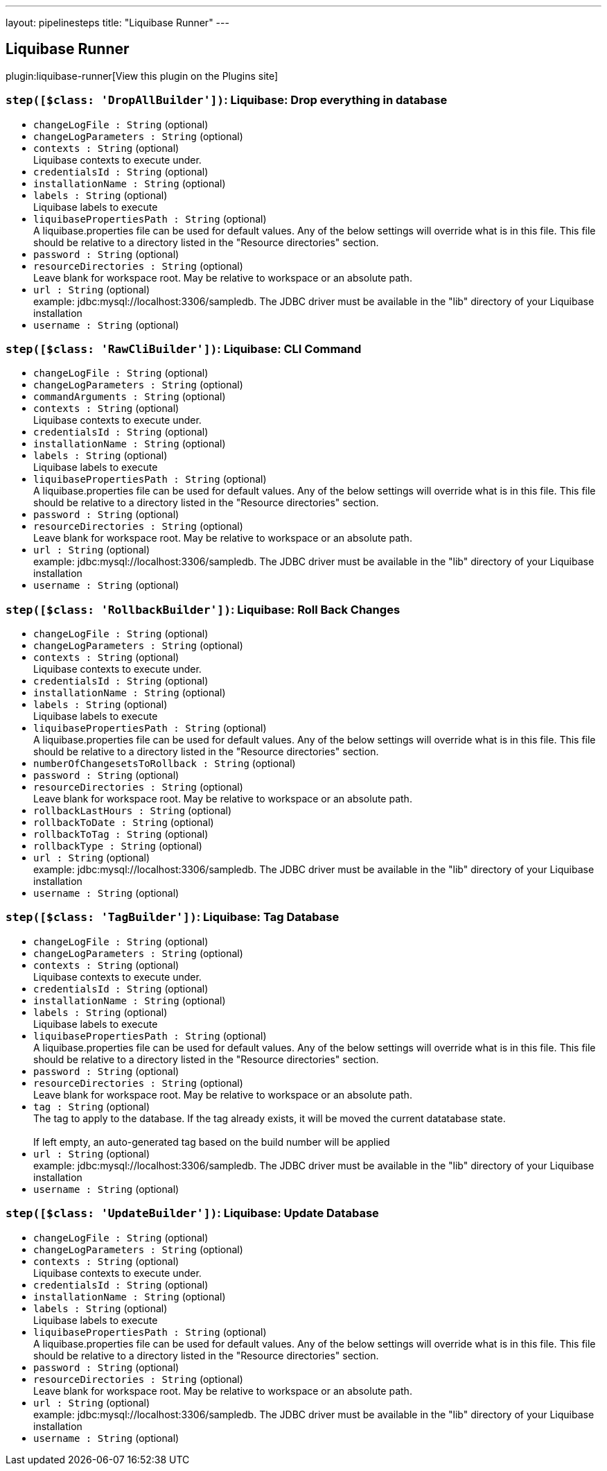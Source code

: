 ---
layout: pipelinesteps
title: "Liquibase Runner"
---

:notitle:
:description:
:author:
:email: jenkinsci-users@googlegroups.com
:sectanchors:
:toc: left
:compat-mode!:

== Liquibase Runner

plugin:liquibase-runner[View this plugin on the Plugins site]

=== `step([$class: 'DropAllBuilder'])`: Liquibase: Drop everything in database
++++
<ul><li><code>changeLogFile : String</code> (optional)
</li>
<li><code>changeLogParameters : String</code> (optional)
</li>
<li><code>contexts : String</code> (optional)
<div><div>
 Liquibase contexts to execute under.
</div></div>

</li>
<li><code>credentialsId : String</code> (optional)
</li>
<li><code>installationName : String</code> (optional)
</li>
<li><code>labels : String</code> (optional)
<div><div>
 Liquibase labels to execute
</div></div>

</li>
<li><code>liquibasePropertiesPath : String</code> (optional)
<div><div>
 A liquibase.properties file can be used for default values. Any of the below settings will override what is in this file. This file should be relative to a directory listed in the "Resource directories" section.
</div></div>

</li>
<li><code>password : String</code> (optional)
</li>
<li><code>resourceDirectories : String</code> (optional)
<div><div>
 Leave blank for workspace root. May be relative to workspace or an absolute path.
</div></div>

</li>
<li><code>url : String</code> (optional)
<div>example: jdbc:mysql://localhost:3306/sampledb. The JDBC driver must be available in the "lib" directory of your Liquibase installation</div>

</li>
<li><code>username : String</code> (optional)
</li>
</ul>


++++
=== `step([$class: 'RawCliBuilder'])`: Liquibase: CLI Command
++++
<ul><li><code>changeLogFile : String</code> (optional)
</li>
<li><code>changeLogParameters : String</code> (optional)
</li>
<li><code>commandArguments : String</code> (optional)
</li>
<li><code>contexts : String</code> (optional)
<div><div>
 Liquibase contexts to execute under.
</div></div>

</li>
<li><code>credentialsId : String</code> (optional)
</li>
<li><code>installationName : String</code> (optional)
</li>
<li><code>labels : String</code> (optional)
<div><div>
 Liquibase labels to execute
</div></div>

</li>
<li><code>liquibasePropertiesPath : String</code> (optional)
<div><div>
 A liquibase.properties file can be used for default values. Any of the below settings will override what is in this file. This file should be relative to a directory listed in the "Resource directories" section.
</div></div>

</li>
<li><code>password : String</code> (optional)
</li>
<li><code>resourceDirectories : String</code> (optional)
<div><div>
 Leave blank for workspace root. May be relative to workspace or an absolute path.
</div></div>

</li>
<li><code>url : String</code> (optional)
<div>example: jdbc:mysql://localhost:3306/sampledb. The JDBC driver must be available in the "lib" directory of your Liquibase installation</div>

</li>
<li><code>username : String</code> (optional)
</li>
</ul>


++++
=== `step([$class: 'RollbackBuilder'])`: Liquibase: Roll Back Changes
++++
<ul><li><code>changeLogFile : String</code> (optional)
</li>
<li><code>changeLogParameters : String</code> (optional)
</li>
<li><code>contexts : String</code> (optional)
<div><div>
 Liquibase contexts to execute under.
</div></div>

</li>
<li><code>credentialsId : String</code> (optional)
</li>
<li><code>installationName : String</code> (optional)
</li>
<li><code>labels : String</code> (optional)
<div><div>
 Liquibase labels to execute
</div></div>

</li>
<li><code>liquibasePropertiesPath : String</code> (optional)
<div><div>
 A liquibase.properties file can be used for default values. Any of the below settings will override what is in this file. This file should be relative to a directory listed in the "Resource directories" section.
</div></div>

</li>
<li><code>numberOfChangesetsToRollback : String</code> (optional)
</li>
<li><code>password : String</code> (optional)
</li>
<li><code>resourceDirectories : String</code> (optional)
<div><div>
 Leave blank for workspace root. May be relative to workspace or an absolute path.
</div></div>

</li>
<li><code>rollbackLastHours : String</code> (optional)
</li>
<li><code>rollbackToDate : String</code> (optional)
</li>
<li><code>rollbackToTag : String</code> (optional)
</li>
<li><code>rollbackType : String</code> (optional)
</li>
<li><code>url : String</code> (optional)
<div>example: jdbc:mysql://localhost:3306/sampledb. The JDBC driver must be available in the "lib" directory of your Liquibase installation</div>

</li>
<li><code>username : String</code> (optional)
</li>
</ul>


++++
=== `step([$class: 'TagBuilder'])`: Liquibase: Tag Database
++++
<ul><li><code>changeLogFile : String</code> (optional)
</li>
<li><code>changeLogParameters : String</code> (optional)
</li>
<li><code>contexts : String</code> (optional)
<div><div>
 Liquibase contexts to execute under.
</div></div>

</li>
<li><code>credentialsId : String</code> (optional)
</li>
<li><code>installationName : String</code> (optional)
</li>
<li><code>labels : String</code> (optional)
<div><div>
 Liquibase labels to execute
</div></div>

</li>
<li><code>liquibasePropertiesPath : String</code> (optional)
<div><div>
 A liquibase.properties file can be used for default values. Any of the below settings will override what is in this file. This file should be relative to a directory listed in the "Resource directories" section.
</div></div>

</li>
<li><code>password : String</code> (optional)
</li>
<li><code>resourceDirectories : String</code> (optional)
<div><div>
 Leave blank for workspace root. May be relative to workspace or an absolute path.
</div></div>

</li>
<li><code>tag : String</code> (optional)
<div>The tag to apply to the database. If the tag already exists, it will be moved the current datatabase state. 
<br>
<br>
 If left empty, an auto-generated tag based on the build number will be applied</div>

</li>
<li><code>url : String</code> (optional)
<div>example: jdbc:mysql://localhost:3306/sampledb. The JDBC driver must be available in the "lib" directory of your Liquibase installation</div>

</li>
<li><code>username : String</code> (optional)
</li>
</ul>


++++
=== `step([$class: 'UpdateBuilder'])`: Liquibase: Update Database
++++
<ul><li><code>changeLogFile : String</code> (optional)
</li>
<li><code>changeLogParameters : String</code> (optional)
</li>
<li><code>contexts : String</code> (optional)
<div><div>
 Liquibase contexts to execute under.
</div></div>

</li>
<li><code>credentialsId : String</code> (optional)
</li>
<li><code>installationName : String</code> (optional)
</li>
<li><code>labels : String</code> (optional)
<div><div>
 Liquibase labels to execute
</div></div>

</li>
<li><code>liquibasePropertiesPath : String</code> (optional)
<div><div>
 A liquibase.properties file can be used for default values. Any of the below settings will override what is in this file. This file should be relative to a directory listed in the "Resource directories" section.
</div></div>

</li>
<li><code>password : String</code> (optional)
</li>
<li><code>resourceDirectories : String</code> (optional)
<div><div>
 Leave blank for workspace root. May be relative to workspace or an absolute path.
</div></div>

</li>
<li><code>url : String</code> (optional)
<div>example: jdbc:mysql://localhost:3306/sampledb. The JDBC driver must be available in the "lib" directory of your Liquibase installation</div>

</li>
<li><code>username : String</code> (optional)
</li>
</ul>


++++
